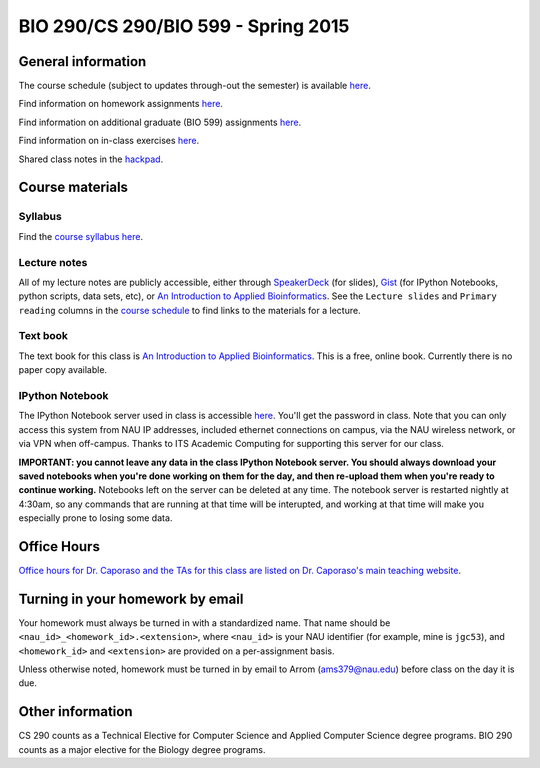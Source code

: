 ==========================================================================================
BIO 290/CS 290/BIO 599 - Spring 2015
==========================================================================================

General information
===================

The course schedule (subject to updates through-out the semester) is available `here <https://docs.google.com/spreadsheet/pub?key=0AvglGXLayhG7dFp5MnBqNFZwekp4bUo5VU5HRzNEc2c&output=html>`_.

Find information on homework assignments `here <./homework_assignments.html>`_.

Find information on additional graduate (BIO 599) assignments `here <./graduate_assignments.html>`_.

Find information on in-class exercises `here <./in_class_assignments.html>`_.

Shared class notes in the `hackpad <https://hackpad.com/Computational-Biology-CSBIO-299BIO-599-1152015-EArs6OzHIPi>`_.

Course materials
================

Syllabus
--------

Find the `course syllabus here <https://drive.google.com/file/d/0B_glGXLayhG7emQ2d1h3cUhfOE0/view>`_.

Lecture notes
-------------

All of my lecture notes are publicly accessible, either through `SpeakerDeck <https://speakerdeck.com/gregcaporaso>`_ (for slides), `Gist <https://gist.github.com/gregcaporaso>`_ (for IPython Notebooks, python scripts, data sets, etc), or `An Introduction to Applied Bioinformatics <http://www.applied-bioinformatics.org>`_. See the ``Lecture slides`` and ``Primary reading`` columns in the `course schedule <https://docs.google.com/spreadsheet/pub?key=0AvglGXLayhG7dFp5MnBqNFZwekp4bUo5VU5HRzNEc2c&output=html>`_ to find links to the materials for a lecture.

Text book
---------

The text book for this class is `An Introduction to Applied Bioinformatics <http://www.applied-bioinformatics.org>`_. This is a free, online book. Currently there is no paper copy available.

IPython Notebook
----------------

The IPython Notebook server used in class is accessible `here <https://dana.ucc.nau.edu:8887/>`_. You'll get the password in class. Note that you can only access this system from NAU IP addresses, included ethernet connections on campus, via the NAU wireless network, or via VPN when off-campus. Thanks to ITS Academic Computing for supporting this server for our class.

**IMPORTANT: you cannot leave any data in the class IPython Notebook server. You should always download your saved notebooks when you're done working on them for the day, and then re-upload them when you're ready to continue working.** Notebooks left on the server can be deleted at any time. The notebook server is restarted nightly at 4:30am, so any commands that are running at that time will be interupted, and working at that time will make you especially prone to losing some data.

Office Hours
============

`Office hours for Dr. Caporaso and the TAs for this class are listed on Dr. Caporaso's main teaching website <http://caporasolab.us/teaching/#office-hours>`_.

Turning in your homework by email
=================================

Your homework must always be turned in with a standardized name. That name should be ``<nau_id>_<homework_id>.<extension>``, where ``<nau_id>`` is your NAU identifier (for example, mine is ``jgc53``), and ``<homework_id>`` and ``<extension>`` are provided on a per-assignment basis.

Unless otherwise noted, homework must be turned in by email to Arrom (ams379@nau.edu) before class on the day it is due.

Other information
=================

CS 290 counts as a Technical Elective for Computer Science and Applied Computer Science degree programs. BIO 290 counts as a major elective for the Biology degree programs.
